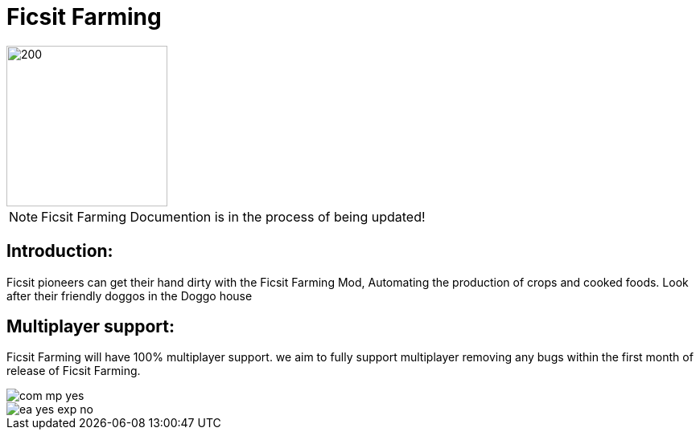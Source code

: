 = Ficsit Farming

image::https://raw.githubusercontent.com/mrhid6/SF_Mod_FarmingMod/master/Images/Ficsit%20Farming%20logo.png[200,200]

[NOTE]
====
Ficsit Farming Documention is in the process of being updated!
====

== Introduction:
Ficsit pioneers can get their hand dirty with the Ficsit Farming Mod, Automating the production of crops and cooked foods. Look after their friendly doggos in the Doggo house

== Multiplayer support:

Ficsit Farming will have 100% multiplayer support. we aim to fully support multiplayer removing any bugs within the first month of release of Ficsit Farming.

image::https://raw.githubusercontent.com/deantendo/community/master/com_mp_yes.png[]
image::https://raw.githubusercontent.com/deantendo/community/master/ea_yes_exp_no.png[]

